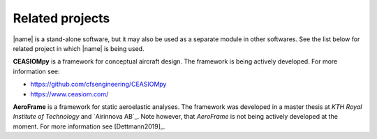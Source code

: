 .. _related_projects:

Related projects
================

|name| is a stand-alone software, but it may also be used as a separate module in other softwares. See the list below for related project in which |name| is being used.

**CEASIOMpy** is a framework for conceptual aircraft design. The framework is being actively developed. For more information see:

* https://github.com/cfsengineering/CEASIOMpy
* https://www.ceasiom.com/

.. image:: _static/images/aeroframe_logo.svg
   :width: 150 px
   :alt: AeroFrame
   :align: right

**AeroFrame** is a framework for static aeroelastic analyses. The framework was developed in a master thesis at *KTH Royal Institute of Technology* and `Airinnova AB`_. Note however, that *AeroFrame* is not being actively developed at the moment. For more information see [Dettmann2019]_.
